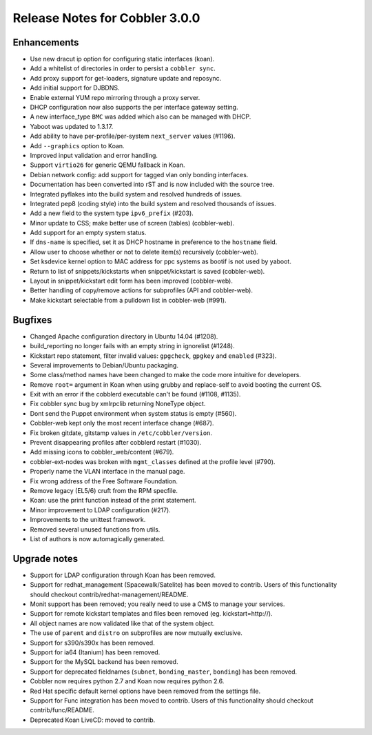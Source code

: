 ***********************************
Release Notes for Cobbler 3.0.0
***********************************

Enhancements
++++++++++++

* Use new dracut ip option for configuring static interfaces (koan).
* Add a whitelist of directories in order to persist a ``cobbler sync``.
* Add proxy support for get-loaders, signature update and reposync.
* Add initial support for DJBDNS.
* Enable external YUM repo mirroring through a proxy server. 
* DHCP configuration now also supports the per interface gateway setting.
* A new interface_type ``BMC`` was added which also can be managed with DHCP.
* Yaboot was updated to 1.3.17.
* Add ability to have per-profile/per-system ``next_server`` values (#1196).
* Add ``--graphics`` option to Koan.
* Improved input validation and error handling.
* Support ``virtio26`` for generic QEMU fallback in Koan.
* Debian network config: add support for tagged vlan only bonding interfaces.
* Documentation has been converted into rST and is now included with the source tree.
* Integrated pyflakes into the build system and resolved hundreds of issues.
* Integrated pep8 (coding style) into the build system and resolved thousands of issues.
* Add a new field to the system type ``ipv6_prefix`` (#203).
* Minor update to CSS; make better use of screen (tables) (cobbler-web).
* Add support for an empty system status.
* If ``dns-name`` is specified, set it as DHCP hostname in preference to the ``hostname`` field.
* Allow user to choose whether or not to delete item(s) recursively (cobbler-web).
* Set ksdevice kernel option to MAC address for ppc systems as bootif is not used by yaboot.
* Return to list of snippets/kickstarts when snippet/kickstart is saved (cobbler-web).
* Layout in snippet/kickstart edit form has been improved (cobbler-web).
* Better handling of copy/remove actions for subprofiles (API and cobbler-web).
* Make kickstart selectable from a pulldown list in cobbler-web (#991).

Bugfixes
++++++++

* Changed Apache configuration directory in Ubuntu 14.04 (#1208).
* build_reporting no longer fails with an empty string in ignorelist (#1248).
* Kickstart repo statement, filter invalid values: ``gpgcheck``, ``gpgkey`` and ``enabled`` (#323).
* Several improvements to Debian/Ubuntu packaging.
* Some class/method names have been changed to make the code more intuitive for developers.
* Remove ``root=`` argument in Koan when using grubby and replace-self to avoid booting the current OS.
* Exit with an error if the cobblerd executable can't be found (#1108, #1135).
* Fix cobbler sync bug by xmlrpclib returning NoneType object.
* Dont send the Puppet environment when system status is empty (#560).
* Cobbler-web kept only the most recent interface change (#687).
* Fix broken gitdate, gitstamp values in ``/etc/cobbler/version``.
* Prevent disappearing profiles after cobblerd restart (#1030).
* Add missing icons to cobbler_web/content (#679).
* cobbler-ext-nodes was broken with ``mgmt_classes`` defined at the profile level (#790).
* Properly name the VLAN interface in the manual page.
* Fix wrong address of the Free Software Foundation.
* Remove legacy (EL5/6) cruft from the RPM specfile.
* Koan: use the print function instead of the print statement.
* Minor improvement to LDAP configuration (#217).
* Improvements to the unittest framework.
* Removed several unused functions from utils.
* List of authors is now automagically generated.

Upgrade notes
+++++++++++++

* Support for LDAP configuration through Koan has been removed.
* Support for redhat_management (Spacewalk/Satelite) has been moved to contrib. Users of this functionality should checkout contrib/redhat-management/README.
* Monit support has been removed; you really need to use a CMS to manage your services.
* Support for remote kickstart templates and files been removed (eg. kickstart=http://).
* All object names are now validated like that of the system object.
* The use of ``parent`` and ``distro`` on subprofiles are now mutually exclusive.
* Support for s390/s390x has been removed.
* Support for ia64 (Itanium) has been removed.
* Support for the MySQL backend has been removed.
* Support for deprecated fieldnames (``subnet``, ``bonding_master``, ``bonding``) has been removed.
* Cobbler now requires python 2.7 and Koan now requires python 2.6.
* Red Hat specific default kernel options have been removed from the settings file.
* Support for Func integration has been moved to contrib. Users of this functionality should checkout contrib/func/README.
* Deprecated Koan LiveCD: moved to contrib.

